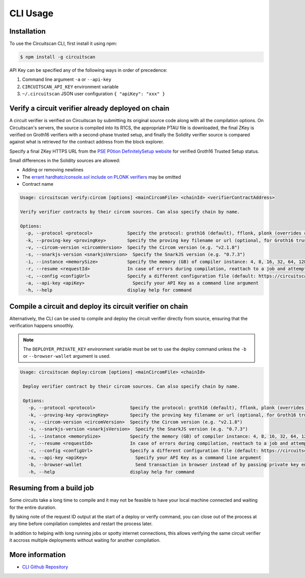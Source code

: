CLI Usage
=========

.. _installation:

Installation
------------

To use the Circuitscan CLI, first install it using npm:

.. code-block:: console

    $ npm install -g circuitscan

API Key can be specified any of the following ways in order of precedence:

1. Command line argument ``-a`` or ``--api-key``
2. ``CIRCUITSCAN_API_KEY`` environment variable
3. ``~/.circuitscan`` JSON user configuration ``{ "apiKey": "xxx" }``

Verify a circuit verifier already deployed on chain
---------------------------------------------------

A circuit verifier is verified on Circuitscan by submitting its original source code along with all the compilation options. On Circuitscan's servers, the source is compiled into its R1CS, the appropriate PTAU file is downloaded, the final ZKey is verified on Groth16 verifiers with a second-phase trusted setup, and finally the Solidity verifier source is compared against what is retrieved for the contract address from the block explorer.

Specify a final ZKey HTTPS URL from the `PSE P0tion DefinitelySetup website <https://ceremony.pse.dev>`_ for verified Groth16 Trusted Setup status.

Small differences in the Solidity sources are allowed:

* Adding or removing newlines
* The `errant hardhatc/console.sol include on PLONK verifiers <https://github.com/iden3/snarkjs/pull/464>`_ may be omitted
* Contract name

.. code-block:: console

    Usage: circuitscan verify:circom [options] <mainCircomFile> <chainId> <verifierContractAddress>

    Verify verifier contracts by their circom sources. Can also specify chain by name.

    Options:
      -p, --protocol <protocol>             Specify the protocol: groth16 (default), fflonk, plonk (overrides circomkit.json if available)
      -k, --proving-key <provingKey>        Specify the proving key filename or url (optional, for Groth16 trusted setups). Must be https hosted if >6 MB
      -v, --circom-version <circomVersion>  Specify the Circom version (e.g. "v2.1.8")
      -s, --snarkjs-version <snarkjsVersion>  Specify the SnarkJS version (e.g. "0.7.3")
      -i, --instance <memorySize>           Specify the memory (GB) of compiler instance: 4, 8, 16, 32, 64, 128, 256, 384, 512 (default: 10GB lambda, faster init for small circuits)
      -r, --resume <requestId>              In case of errors during compilation, reattach to a job and attempt a new verification. Overrides all other options.
      -c, --config <configUrl>              Specify a different configuration file (default: https://circuitscan.org/cli.json)
      -a, --api-key <apiKey>                  Specify your API Key as a command line argument
      -h, --help                            display help for command

Compile a circuit and deploy its circuit verifier on chain
----------------------------------------------------------

Alternatively, the CLI can be used to compile and deploy the circuit verifier directly from source, ensuring that the verification happens smoothly.

.. note::

   The ``DEPLOYER_PRIVATE_KEY`` environment variable must be set to use the deploy command unless the ``-b`` or ``--browser-wallet`` argument is used.

.. code-block:: console

   Usage: circuitscan deploy:circom [options] <mainCircomFile> <chainId>

    Deploy verifier contract by their circom sources. Can also specify chain by name.

    Options:
      -p, --protocol <protocol>             Specify the protocol: groth16 (default), fflonk, plonk (overrides circomkit.json if available)
      -k, --proving-key <provingKey>        Specify the proving key filename or url (optional, for Groth16 trusted setups). Must be https hosted if >6 MB
      -v, --circom-version <circomVersion>  Specify the Circom version (e.g. "v2.1.8")
      -s, --snarkjs-version <snarkjsVersion>  Specify the SnarkJS version (e.g. "0.7.3")
      -i, --instance <memorySize>           Specify the memory (GB) of compiler instance: 4, 8, 16, 32, 64, 128, 256, 384, 512 (default: 10GB lambda, faster init for small circuits)
      -r, --resume <requestId>              In case of errors during compilation, reattach to a job and attempt a new deploy. Overrides all other options.
      -c, --config <configUrl>              Specify a different configuration file (default: https://circuitscan.org/cli.json)
      -a, --api-key <apiKey>                  Specify your API Key as a command line argument
      -b, --browser-wallet                    Send transaction in browser instead of by passing private key env var (overrides passed chainId)
      -h, --help                            display help for command

Resuming from a build job
-------------------------

Some circuits take a long time to compile and it may not be feasible to have your local machine connected and waiting for the entire duration.

By taking note of the request ID output at the start of a deploy or verify command, you can close out of the process at any time before compilation completes and restart the process later.

In addition to helping with long running jobs or spotty internet connections, this allows verifying the same circuit verifier it accross multiple deployments without waiting for another compilation.

More information
----------------

* `CLI Github Repository <https://github.com/circuitscan/cli>`_

